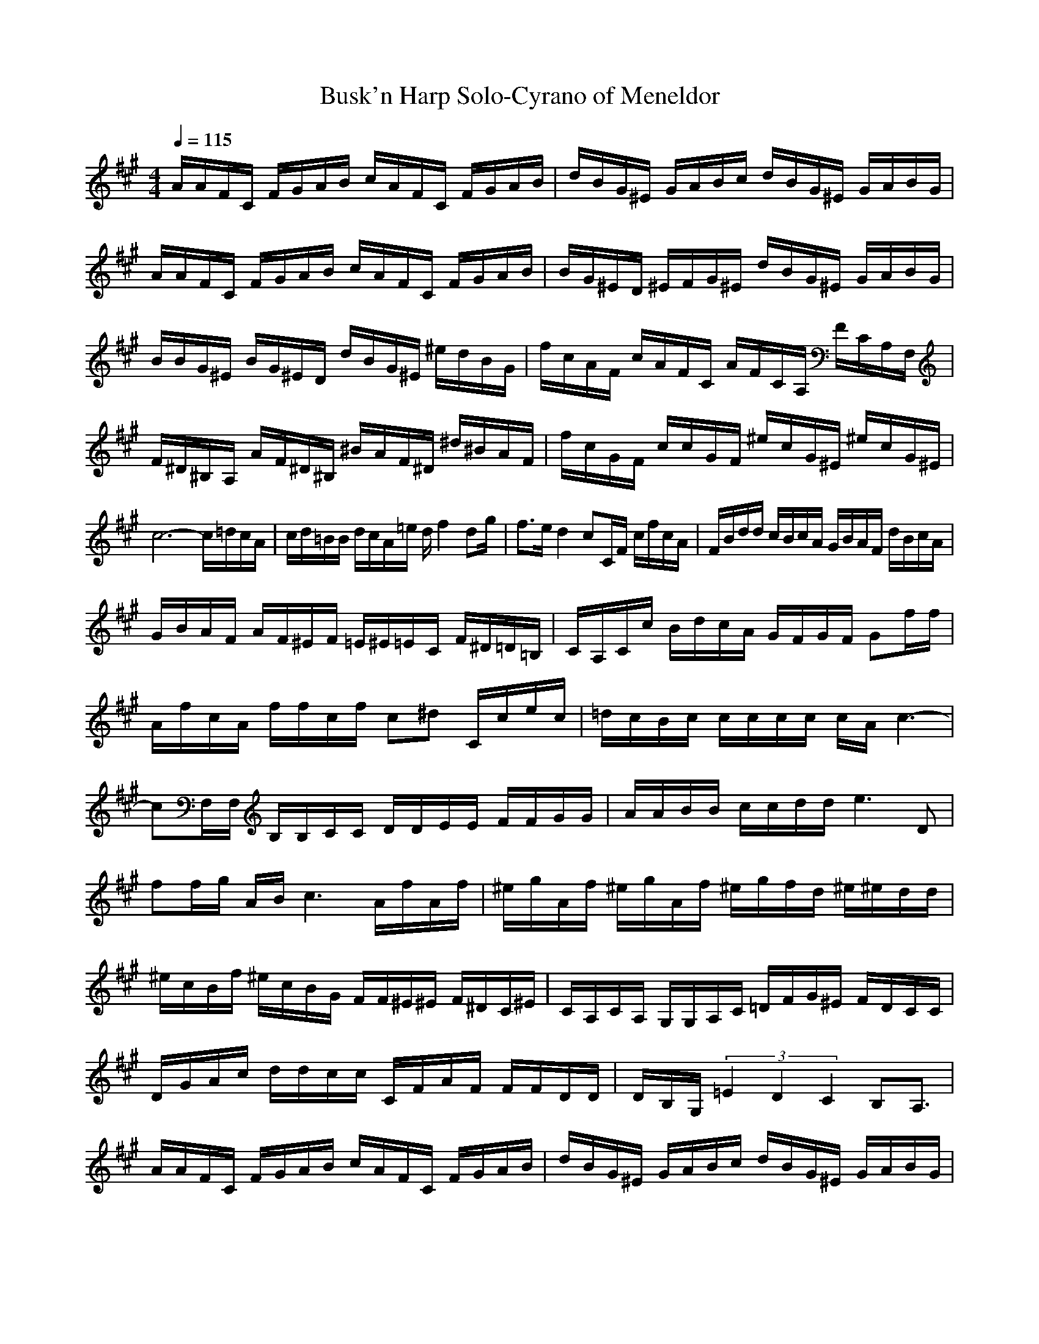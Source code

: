X: 1
T:Busk'n Harp Solo-Cyrano of Meneldor
M:4/4
L:1/8
Q:1/4=115
K:A
A/2A/2F/2C/2 F/2G/2A/2B/2 c/2A/2F/2C/2 F/2G/2A/2B/2|d/2B/2G/2^E/2 G/2A/2B/2c/2 d/2B/2G/2^E/2 G/2A/2B/2G/2|A/2A/2F/2C/2 F/2G/2A/2B/2 c/2A/2F/2C/2 F/2G/2A/2B/2|B/2G/2^E/2D/2 ^E/2F/2G/2^E/2 d/2B/2G/2^E/2 G/2A/2B/2G/2|
B/2B/2G/2^E/2 B/2G/2^E/2D/2 d/2B/2G/2^E/2 ^e/2d/2B/2G/2|f/2c/2A/2F/2 c/2A/2F/2C/2 A/2F/2C/2A,/2 F/2C/2A,/2F,/2|F/2^D/2^B,/2A,/2 A/2F/2^D/2^B,/2 ^B/2A/2F/2^D/2 ^d/2^B/2A/2F/2|f/2c/2G/2F/2 c/2c/2G/2F/2 ^e/2c/2G/2^E/2 ^e/2c/2G/2^E/2|
c6- c/2=d/2c/2A/2|c/2d/2=B/2B/2 d/2c/2A/2=e/2 d/2f2dg/2|f3/2e/2 d2 cC/2F/2 c/2f/2c/2A/2|F/2B/2d/2d/2 c/2B/2c/2A/2 G/2B/2A/2F/2 d/2B/2c/2A/2|
G/2B/2A/2F/2 A/2F/2^E/2F/2 =E/2^E/2=E/2C/2 F/2^D/2=D/2=B,/2|C/2A,/2C/2c/2 B/2d/2c/2A/2 G/2F/2G/2F/2 Gf/2f/2|A/2f/2c/2A/2 f/2f/2c/2f/2 c^d C/2c/2e/2c/2|=d/2c/2B/2c/2 c/2c/2c/2c/2 c/2A/2c3-|
cF,/2F,/2 B,/2B,/2C/2C/2 D/2D/2E/2E/2 F/2F/2G/2G/2|A/2A/2B/2B/2 c/2c/2d/2d/2 e3D|ff/2g/2 A/2B/2c3 A/2f/2A/2f/2|^e/2g/2A/2f/2 ^e/2g/2A/2f/2 ^e/2g/2f/2d/2 ^e/2^e/2d/2d/2|
^e/2c/2B/2f/2 ^e/2c/2B/2G/2 F/2F/2^E/2^E/2 F/2^D/2C/2^E/2|C/2A,/2C/2A,/2 G,/2G,/2A,/2C/2 =D/2F/2G/2^E/2 F/2D/2C/2C/2|D/2G/2A/2c/2 d/2d/2c/2c/2 C/2F/2A/2F/2 F/2F/2D/2D/2|D/2B,/2G,/2(3=E2D2C2B,A,3/2|
A/2A/2F/2C/2 F/2G/2A/2B/2 c/2A/2F/2C/2 F/2G/2A/2B/2|d/2B/2G/2^E/2 G/2A/2B/2c/2 d/2B/2G/2^E/2 G/2A/2B/2G/2|A/2A/2F/2C/2 F/2G/2A/2B/2 c/2A/2F/2C/2 F/2G/2A/2B/2|B/2G/2^E/2D/2 ^E/2F/2G/2^E/2 d/2B/2G/2^E/2 G/2A/2B/2G/2|
B/2B/2G/2^E/2 B/2G/2^E/2D/2 d/2B/2G/2^E/2 ^e/2d/2B/2G/2|f/2c/2A/2F/2 c/2A/2F/2C/2 A/2F/2C/2A,/2 F/2C/2A,/2F,/2|F/2^D/2^B,/2A,/2 A/2F/2^D/2^B,/2 ^B/2A/2F/2^D/2 ^d/2^B/2A/2F/2|f/2c/2G/2F/2 c/2c/2G/2F/2 ^e/2c/2G/2^E/2 ^e/2c/2G/2^E/2|
C,6- C,3/2|
